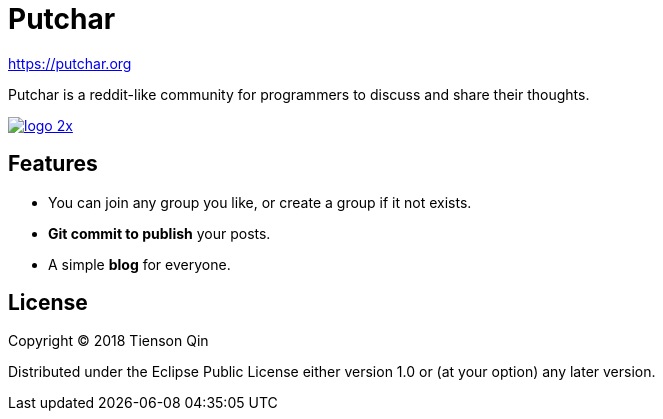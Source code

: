 = Putchar

https://putchar.org

Putchar is a reddit-like community for programmers to discuss and share their thoughts.

https://putchar.org[image:https://putchar.org/logo-2x.png[]]

== Features
   * You can join any group you like, or create a group if it not exists.
   * *Git commit to publish* your posts.
   * A simple *blog* for everyone.

== License

Copyright © 2018 Tienson Qin

Distributed under the Eclipse Public License either version 1.0 or (at your option) any later version.
